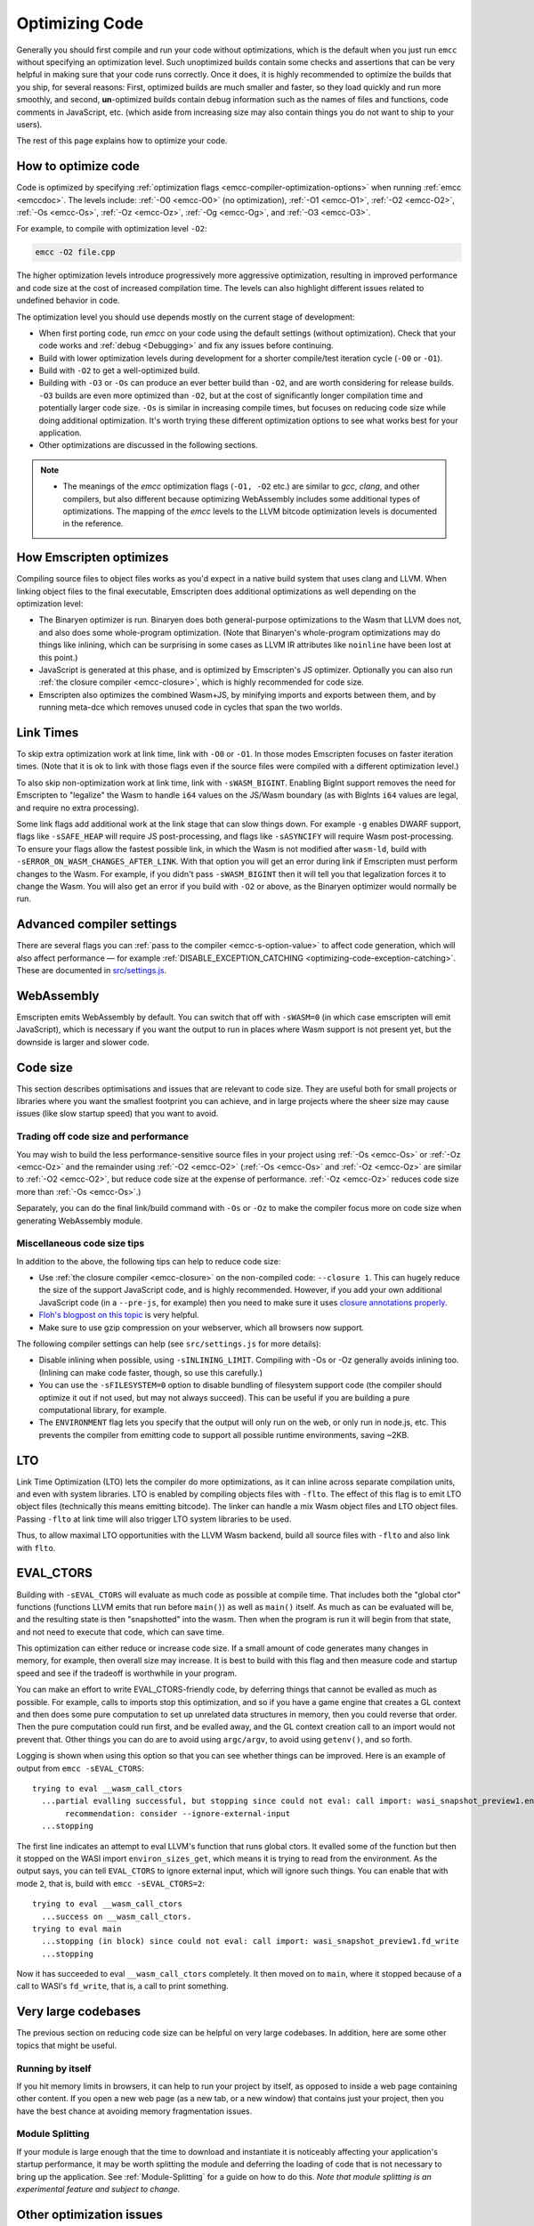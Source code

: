 .. _Optimizing-Code:

===============
Optimizing Code
===============

Generally you should first compile and run your code without optimizations,
which is the default when you just run ``emcc`` without specifying an
optimization level. Such unoptimized builds contain some checks and assertions
that can be very helpful in making sure that your code runs correctly. Once it
does, it is highly recommended to optimize the builds that you ship, for
several reasons: First, optimized builds are much smaller and faster, so they
load quickly and run more smoothly, and second, **un**-optimized builds contain
debug information such as the names of files and functions, code comments in
JavaScript, etc. (which aside from increasing size may also contain things you
do not want to ship to your users).

The rest of this page explains how to optimize your code.

How to optimize code
====================

Code is optimized by specifying :ref:`optimization flags <emcc-compiler-optimization-options>` when running :ref:`emcc <emccdoc>`. The levels include: :ref:`-O0 <emcc-O0>` (no optimization), :ref:`-O1 <emcc-O1>`, :ref:`-O2 <emcc-O2>`, :ref:`-Os <emcc-Os>`, :ref:`-Oz <emcc-Oz>`, :ref:`-Og <emcc-Og>`, and :ref:`-O3 <emcc-O3>`.

For example, to compile with optimization level ``-O2``:

.. code-block:: bash

  emcc -O2 file.cpp

The higher optimization levels introduce progressively more aggressive optimization, resulting in improved performance and code size at the cost of increased compilation time. The levels can also highlight different issues related to undefined behavior in code.

The optimization level you should use depends mostly on the current stage of development:

- When first porting code, run *emcc* on your code using the default settings (without optimization). Check that your code works and :ref:`debug <Debugging>` and fix any issues before continuing.
- Build with lower optimization levels during development for a shorter compile/test iteration cycle (``-O0`` or ``-O1``).
- Build with ``-O2`` to get a well-optimized build.
- Building with ``-O3`` or ``-Os`` can produce an ever better build than ``-O2``, and are worth considering for release builds. ``-O3`` builds are even more optimized than ``-O2``, but at the cost of significantly longer compilation time and potentially larger code size. ``-Os`` is similar in increasing compile times, but focuses on reducing code size while doing additional optimization. It's worth trying these different optimization options to see what works best for your application.
- Other optimizations are discussed in the following sections.

.. note::

  -  The meanings of the *emcc* optimization flags (``-O1, -O2`` etc.) are similar to *gcc*, *clang*, and other compilers, but also different because optimizing WebAssembly includes some additional types of optimizations. The mapping of the *emcc* levels to the LLVM bitcode optimization levels is documented in the reference.

How Emscripten optimizes
========================

Compiling source files to object files works as you'd expect in a native build system that uses clang and LLVM. When linking object files to the final executable, Emscripten does additional optimizations as well depending on the optimization level:

- The Binaryen optimizer is run. Binaryen does both general-purpose optimizations to the Wasm that LLVM does not, and also does some whole-program optimization. (Note that Binaryen's whole-program optimizations may do things like inlining, which can be surprising in some cases as LLVM IR attributes like ``noinline`` have been lost at this point.)
- JavaScript is generated at this phase, and is optimized by Emscripten's JS optimizer. Optionally you can also run :ref:`the closure compiler <emcc-closure>`, which is highly recommended for code size.
- Emscripten also optimizes the combined Wasm+JS, by minifying imports and exports between them, and by running meta-dce which removes unused code in cycles that span the two worlds.

Link Times
==========

To skip extra optimization work at link time, link with ``-O0`` or ``-O1``. In
those modes Emscripten focuses on faster iteration times. (Note that it is ok
to link with those flags even if the source files were compiled with a different
optimization level.)

To also skip non-optimization work at link time, link with ``-sWASM_BIGINT``.
Enabling BigInt support removes the need for Emscripten to "legalize" the Wasm
to handle ``i64`` values on the JS/Wasm boundary (as with BigInts ``i64`` values
are legal, and require no extra processing).

Some link flags add additional work at the link stage that can slow things down.
For example ``-g`` enables DWARF support, flags like ``-sSAFE_HEAP`` will require
JS post-processing, and flags like ``-sASYNCIFY`` will require Wasm
post-processing. To ensure your flags allow the fastest possible link, in which
the Wasm is not modified after ``wasm-ld``, build with
``-sERROR_ON_WASM_CHANGES_AFTER_LINK``. With that option you will get an error
during link if Emscripten must perform changes to the Wasm. For example, if you
didn't pass ``-sWASM_BIGINT`` then it will tell you that legalization forces
it to change the Wasm. You will also get an error if you build with ``-O2`` or
above, as the Binaryen optimizer would normally be run.


Advanced compiler settings
==========================

There are several flags you can :ref:`pass to the compiler <emcc-s-option-value>` to affect code generation, which will also affect performance — for example :ref:`DISABLE_EXCEPTION_CATCHING <optimizing-code-exception-catching>`. These are documented in `src/settings.js <https://github.com/emscripten-core/emscripten/blob/main/src/settings.js>`_.

WebAssembly
===========

Emscripten emits WebAssembly by default. You can switch that off with ``-sWASM=0`` (in which case emscripten will emit JavaScript), which is necessary if you want the output to run in places where Wasm support is not present yet, but the downside is larger and slower code.

.. _optimizing-code-size:

Code size
=========

This section describes optimisations and issues that are relevant to code size. They are useful both for small projects or libraries where you want the smallest footprint you can achieve, and in large projects where the sheer size may cause issues (like slow startup speed) that you want to avoid.

.. _optimizing-code-oz-os:

Trading off code size and performance
-------------------------------------

You may wish to build the less performance-sensitive source files in your project using :ref:`-Os <emcc-Os>` or :ref:`-Oz <emcc-Oz>` and the remainder using :ref:`-O2 <emcc-O2>` (:ref:`-Os <emcc-Os>` and :ref:`-Oz <emcc-Oz>` are similar to :ref:`-O2 <emcc-O2>`, but reduce code size at the expense of performance. :ref:`-Oz <emcc-Oz>` reduces code size more than :ref:`-Os <emcc-Os>`.)

Separately, you can do the final link/build command with ``-Os`` or ``-Oz`` to make the compiler focus more on code size when generating WebAssembly module.

Miscellaneous code size tips
----------------------------

In addition to the above, the following tips can help to reduce code size:

- Use :ref:`the closure compiler <emcc-closure>` on the non-compiled code: ``--closure 1``. This can hugely reduce the size of the support JavaScript code, and is highly recommended. However, if you add your own additional JavaScript code (in a ``--pre-js``, for example) then you need to make sure it uses `closure annotations properly <https://developers.google.com/closure/compiler/docs/api-tutorial3>`_.
- `Floh's blogpost on this topic <http://floooh.github.io/2016/08/27/asmjs-diet.html>`_ is very helpful.
- Make sure to use gzip compression on your webserver, which all browsers now support.

The following compiler settings can help (see ``src/settings.js`` for more details):

- Disable inlining when possible, using ``-sINLINING_LIMIT``. Compiling with -Os or -Oz generally avoids inlining too. (Inlining can make code faster, though, so use this carefully.)
- You can use the ``-sFILESYSTEM=0`` option to disable bundling of filesystem support code (the compiler should optimize it out if not used, but may not always succeed). This can be useful if you are building a pure computational library, for example.
- The ``ENVIRONMENT`` flag lets you specify that the output will only run on the web, or only run in node.js, etc. This prevents the compiler from emitting code to support all possible runtime environments, saving ~2KB.

LTO
===

Link Time Optimization (LTO) lets the compiler do more optimizations, as it can
inline across separate compilation units, and even with system libraries.
LTO is enabled by compiling objects files with ``-flto``.  The effect of this
flag is to emit LTO object files (technically this means emitting bitcode).  The
linker can handle a mix Wasm object files and LTO object files.  Passing
``-flto`` at link time will also trigger LTO system libraries to be used.

Thus, to allow maximal LTO opportunities with the LLVM Wasm backend, build all
source files with ``-flto`` and also link with ``flto``.

EVAL_CTORS
==========

Building with ``-sEVAL_CTORS`` will evaluate as much code as possible at
compile time. That includes both the "global ctor" functions (functions LLVM
emits that run before ``main()``) as well as ``main()`` itself. As much as can
be evaluated will be, and the resulting state is then "snapshotted" into the
wasm. Then when the program is run it will begin from that state, and not need
to execute that code, which can save time.

This optimization can either reduce or increase code size. If a small amount
of code generates many changes in memory, for example, then overall size may
increase. It is best to build with this flag and then measure code and startup
speed and see if the tradeoff is worthwhile in your program.

You can make an effort to write EVAL_CTORS-friendly code, by deferring things
that cannot be evalled as much as possible. For example, calls to imports stop
this optimization, and so if you have a game engine that creates a GL context
and then does some pure computation to set up unrelated data structures in
memory, then you could reverse that order. Then the pure computation could run
first, and be evalled away, and the GL context creation call to an import would
not prevent that. Other things you can do are to avoid using ``argc/argv``, to
avoid using ``getenv()``, and so forth.

Logging is shown when using this option so that you can see whether things can
be improved. Here is an example of output from ``emcc -sEVAL_CTORS``:

::

  trying to eval __wasm_call_ctors
    ...partial evalling successful, but stopping since could not eval: call import: wasi_snapshot_preview1.environ_sizes_get
         recommendation: consider --ignore-external-input
    ...stopping

The first line indicates an attempt to eval LLVM's function that runs global
ctors. It evalled some of the function but then it stopped on the WASI import
``environ_sizes_get``, which means it is trying to read from the environment.
As the output says, you can tell ``EVAL_CTORS`` to ignore external input, which
will ignore such things. You can enable that with mode ``2``, that is, build
with ``emcc -sEVAL_CTORS=2``:

::

  trying to eval __wasm_call_ctors
    ...success on __wasm_call_ctors.
  trying to eval main
    ...stopping (in block) since could not eval: call import: wasi_snapshot_preview1.fd_write
    ...stopping

Now it has succeeded to eval ``__wasm_call_ctors`` completely. It then moved on
to ``main``, where it stopped because of a call to WASI's ``fd_write``, that is,
a call to print something.

Very large codebases
====================

The previous section on reducing code size can be helpful on very large codebases. In addition, here are some other topics that might be useful.

Running by itself
-----------------

If you hit memory limits in browsers, it can help to run your project by itself, as opposed to inside a web page containing other content. If you open a new web page (as a new tab, or a new window) that contains just your project, then you have the best chance at avoiding memory fragmentation issues.

Module Splitting
----------------

If your module is large enough that the time to download and instantiate it is noticeably affecting your application's startup performance, it may be worth splitting the module and deferring the loading of code that is not necessary to bring up the application. See :ref:`Module-Splitting` for a guide on how to do this. *Note that module splitting is an experimental feature and subject to change.*


Other optimization issues
=========================

.. _optimizing-code-exception-catching:

C++ exceptions
--------------

Catching C++ exceptions (specifically, emitting catch blocks) is turned off by default in ``-O1`` (and above). Due to how WebAssembly currently implement exceptions, this makes the code much smaller and faster (eventually, Wasm should gain native support for exceptions, and not have this issue).

To re-enable exceptions in optimized code, run *emcc* with ``-sDISABLE_EXCEPTION_CATCHING=0`` (see `src/settings.js <https://github.com/emscripten-core/emscripten/blob/main/src/settings.js>`_).

.. note:: When exception catching is disabled, a thrown exception terminates the application. In other words, an exception is still thrown, but it isn't caught.

.. note:: Even with catch blocks not being emitted, there is some code size overhead unless you build your source files with ``-fno-exceptions``, which will omit all exceptions support code (for example, it will avoid creating proper C++ exception objects in errors in std::vector, and just abort the application if they occur)

C++ RTTI
--------

C++ run-time type info support (dynamic casts, etc.) adds overhead that is sometimes not needed. For example, in Box2D neither rtti nor exceptions are needed, and if you build the source files with ``-fno-rtti -fno-exceptions`` then it shrinks the output by 15% (!).

Memory Growth
-------------

Building with ``-sALLOW_MEMORY_GROWTH`` allows the total amount of memory used to change depending on the demands of the application. This is useful for apps that don't know ahead of time how much they will need.

Viewing code optimization passes
--------------------------------

Enable :ref:`debugging-EMCC_DEBUG` to output files for each compilation phase, including the main optimization operations.

.. _optimizing-code-unsafe-optimisations:

Allocation
----------

The default ``malloc/free`` implementation used is ``dlmalloc``. You can also
pick ``emmalloc`` (``-sMALLOC=emmalloc``) which is smaller but less fast, or
``mimalloc`` (``-sMALLOC=mimalloc``) which is larger but scales better in a
multithreaded application with contention on ``malloc/free`` (see
:ref:`Allocator_performance`).

Unsafe optimizations
====================

A few **UNSAFE** optimizations you might want to try are:

- ``--closure 1``: This can help with reducing the size of the non-generated (support/glue) JS code, and with startup. However it can break if you do not do proper :term:`Closure Compiler` annotations and exports. But it's worth it!

.. _optimizing-code-profiling:

Profiling
=========

Modern browsers have JavaScript profilers that can help find the slower parts in your code. As each browser's profiler has limitations, profiling in multiple browsers is highly recommended.

To ensure that compiled code contains enough information for profiling, build your project with :ref:`profiling <emcc-profiling>` as well as optimization and other flags:

.. code-block:: bash

  emcc -O2 --profiling file.cpp


Troubleshooting poor performance
================================

Emscripten-compiled code can often be close to the speed of a native build. If the performance is significantly poorer than expected, you can also run through the additional troubleshooting steps below:

-  :ref:`Building-Projects` is a two-stage process: compiling source code files to LLVM **and** generating JavaScript from LLVM. Did you build using the same optimization values in **both** steps (``-O2`` or ``-O3``)?
-  Test on multiple browsers. If performance is acceptable on one browser and significantly poorer on another, then :ref:`file a bug report <bug-reports>`, noting the problem browser and other relevant information.
